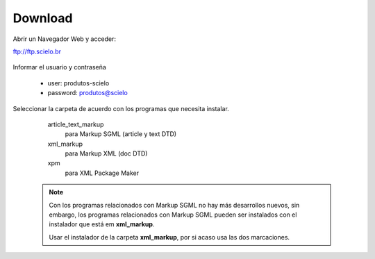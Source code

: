 .. pcprograms documentation master file, created by
   You can adapt this file completely to your liking, but it should at least
   contain the root `toctree` directive.

========
Download
========

Abrir un Navegador Web y acceder:

ftp://ftp.scielo.br

  .. image:: img/howtoinstall_download1.png


Informar el usuario y contraseña

  - user: produtos-scielo
  - password: produtos@scielo


  .. image:: img/howtoinstall_download2.png


Seleccionar la carpeta de acuerdo con los programas que necesita instalar.

    article_text_markup
      para Markup SGML (article y text DTD)

    xml_markup
      para Markup XML (doc DTD)

    xpm
      para XML Package Maker



  .. image:: img/howtoinstall_download3.png


  .. note:: 

     Con los programas relacionados con Markup SGML no hay más desarrollos nuevos, sin embargo, los programas relacionados con Markup SGML pueden ser instalados con el instalador que está em **xml_markup**.

     Usar el instalador de la carpeta **xml_markup**, por si acaso usa las dos marcaciones.

